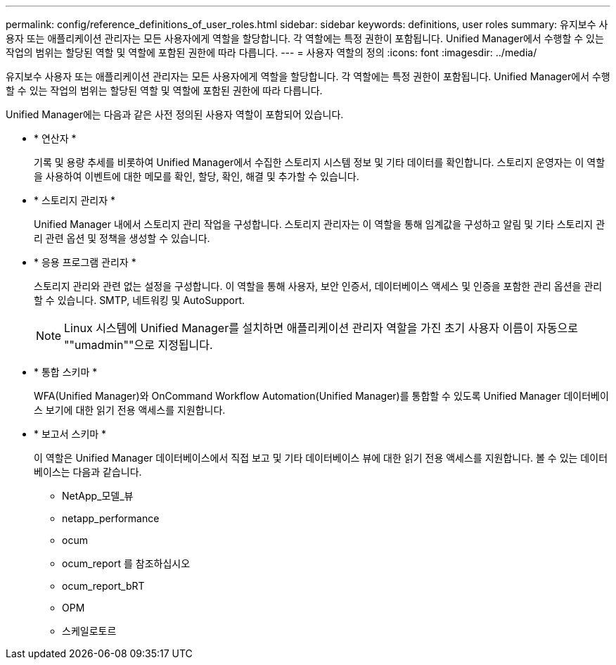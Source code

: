 ---
permalink: config/reference_definitions_of_user_roles.html 
sidebar: sidebar 
keywords: definitions, user roles 
summary: 유지보수 사용자 또는 애플리케이션 관리자는 모든 사용자에게 역할을 할당합니다. 각 역할에는 특정 권한이 포함됩니다. Unified Manager에서 수행할 수 있는 작업의 범위는 할당된 역할 및 역할에 포함된 권한에 따라 다릅니다. 
---
= 사용자 역할의 정의
:icons: font
:imagesdir: ../media/


[role="lead"]
유지보수 사용자 또는 애플리케이션 관리자는 모든 사용자에게 역할을 할당합니다. 각 역할에는 특정 권한이 포함됩니다. Unified Manager에서 수행할 수 있는 작업의 범위는 할당된 역할 및 역할에 포함된 권한에 따라 다릅니다.

Unified Manager에는 다음과 같은 사전 정의된 사용자 역할이 포함되어 있습니다.

* * 연산자 *
+
기록 및 용량 추세를 비롯하여 Unified Manager에서 수집한 스토리지 시스템 정보 및 기타 데이터를 확인합니다. 스토리지 운영자는 이 역할을 사용하여 이벤트에 대한 메모를 확인, 할당, 확인, 해결 및 추가할 수 있습니다.

* * 스토리지 관리자 *
+
Unified Manager 내에서 스토리지 관리 작업을 구성합니다. 스토리지 관리자는 이 역할을 통해 임계값을 구성하고 알림 및 기타 스토리지 관리 관련 옵션 및 정책을 생성할 수 있습니다.

* * 응용 프로그램 관리자 *
+
스토리지 관리와 관련 없는 설정을 구성합니다. 이 역할을 통해 사용자, 보안 인증서, 데이터베이스 액세스 및 인증을 포함한 관리 옵션을 관리할 수 있습니다. SMTP, 네트워킹 및 AutoSupport.

+
[NOTE]
====
Linux 시스템에 Unified Manager를 설치하면 애플리케이션 관리자 역할을 가진 초기 사용자 이름이 자동으로 ""umadmin""으로 지정됩니다.

====
* * 통합 스키마 *
+
WFA(Unified Manager)와 OnCommand Workflow Automation(Unified Manager)를 통합할 수 있도록 Unified Manager 데이터베이스 보기에 대한 읽기 전용 액세스를 지원합니다.

* * 보고서 스키마 *
+
이 역할은 Unified Manager 데이터베이스에서 직접 보고 및 기타 데이터베이스 뷰에 대한 읽기 전용 액세스를 지원합니다. 볼 수 있는 데이터베이스는 다음과 같습니다.

+
** NetApp_모델_뷰
** netapp_performance
** ocum
** ocum_report 를 참조하십시오
** ocum_report_bRT
** OPM
** 스케일로토르




